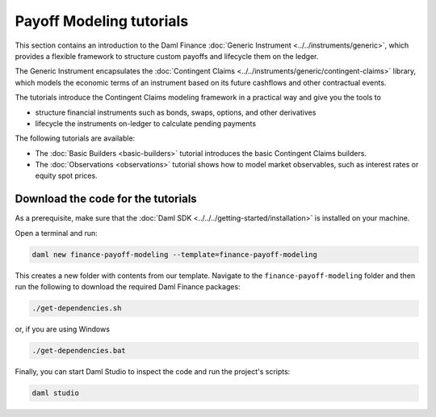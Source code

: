 .. Copyright (c) 2023 Digital Asset (Switzerland) GmbH and/or its affiliates. All rights reserved.
.. SPDX-License-Identifier: Apache-2.0

Payoff Modeling tutorials
#########################

This section contains an introduction to the Daml Finance :doc:`Generic Instrument <../../instruments/generic>`,
which provides a flexible framework to structure custom payoffs and lifecycle them on the ledger.

The Generic Instrument encapsulates the :doc:`Contingent Claims <../../instruments/generic/contingent-claims>`
library, which models the economic terms of an instrument based on its future cashflows and other
contractual events.

The tutorials introduce the Contingent Claims modeling framework in a practical way and give you
the tools to

- structure financial instruments such as bonds, swaps, options, and other derivatives
- lifecycle the instruments on-ledger to calculate pending payments

The following tutorials are available:

* The :doc:`Basic Builders <basic-builders>` tutorial introduces the basic Contingent Claims builders.

* The :doc:`Observations <observations>` tutorial shows how to model market observables, such as
  interest rates or equity spot prices.

Download the code for the tutorials
***********************************

As a prerequisite, make sure that the :doc:`Daml SDK <../../../getting-started/installation>`
is installed on your machine.

Open a terminal and run:

.. code-block:: shell

   daml new finance-payoff-modeling --template=finance-payoff-modeling

This creates a new folder with contents from our template. Navigate to the
``finance-payoff-modeling`` folder and then run the following to download the required
Daml Finance packages:

.. code-block:: shell

   ./get-dependencies.sh

or, if you are using Windows

.. code-block:: shell

   ./get-dependencies.bat

Finally, you can start Daml Studio to inspect the code and run the project's scripts:

.. code-block:: shell

   daml studio

